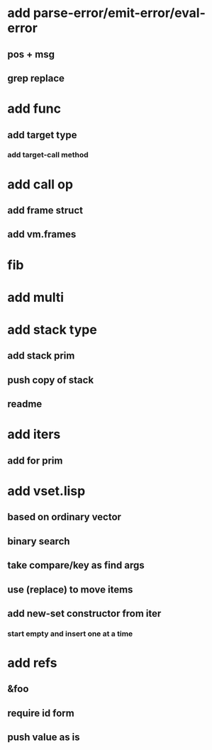 * add parse-error/emit-error/eval-error
** pos + msg
** grep replace
* add func
** add target type
*** add target-call method
* add call op
** add frame struct
** add vm.frames
* fib
* add multi
* add stack type
** add stack prim
** push copy of stack
** readme
* add iters
** add for prim
* add vset.lisp
** based on ordinary vector
** binary search
** take compare/key as find args
** use (replace) to move items
** add new-set constructor from iter
*** start empty and insert one at a time
* add refs
** &foo
** require id form
** push value as is



